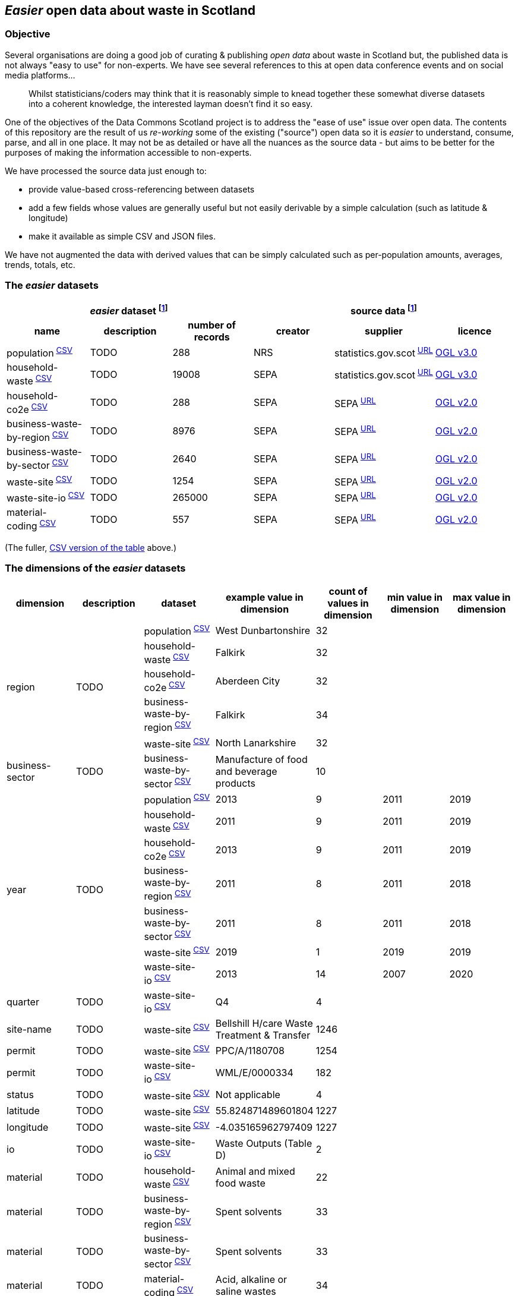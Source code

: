 
== _Easier_ open data about waste in Scotland

=== Objective

Several organisations are doing a good job of curating & publishing _open data_ about waste in Scotland but,
the published data is not always "easy to use" for non-experts.
We have see several references to this at open data conference events and on social media platforms...
[quote]
Whilst statisticians/coders may think that it is reasonably simple to knead together these
somewhat diverse datasets into a coherent knowledge, the interested layman doesn't find it so easy.

One of the objectives of the Data Commons Scotland project is to address
the "ease of use" issue over open data.
The contents of this repository are the result of us _re-working_ some of the existing ("source") open data
so it is _easier_ to understand, consume, parse, and all in one place.
It may not be as detailed or have all the nuances as the source data - but aims to be
better for the purposes of making the information accessible to non-experts.

We have processed the source data just enough to:

* provide value-based cross-referencing between datasets
* add a few fields whose values are generally useful but not easily derivable by a simple calculation (such as latitude & longitude)
* make it available as simple CSV and JSON files.

We have not augmented the data with derived values that can be simply calculated
such as per-population amounts, averages, trends, totals, etc.

=== The _easier_ datasets

[width="100%",cols="<,<,>,<,<,<"]

|=========================================================

3+^h|_easier_ dataset footnote:sourcing[Each "_easier_ dataset" in this repository, is derived from "source data".]
3+^h|source data footnote:sourcing[]

1+<h| name
1+<h| description
1+<h| number of records
1+<h| creator
1+<h| supplier
1+<h| licence

| population^&nbsp;link:data/population.csv[CSV]^ | TODO | 288 | NRS | statistics.gov.scot^&nbsp;http://statistics.gov.scot/data/population-estimates-current-geographic-boundaries[URL]^ | http://www.nationalarchives.gov.uk/doc/open-government-licence/version/3/[OGL v3.0]

| household-waste^&nbsp;link:data/household-waste.csv[CSV]^ | TODO | 19008 | SEPA | statistics.gov.scot^&nbsp;http://statistics.gov.scot/data/household-waste[URL]^ | http://www.nationalarchives.gov.uk/doc/open-government-licence/version/3/[OGL v3.0]

| household-co2e^&nbsp;link:data/household-co2e.csv[CSV]^ | TODO | 288 | SEPA | SEPA^&nbsp;https://www.environment.gov.scot/data/data-analysis/household-waste[URL]^ | http://www.nationalarchives.gov.uk/doc/open-government-licence/version/2/[OGL v2.0]

| business-waste-by-region^&nbsp;link:data/business-waste-by-region.csv[CSV]^ | TODO | 8976 | SEPA | SEPA^&nbsp;https://www.sepa.org.uk/environment/waste/waste-data/waste-data-reporting/business-waste-data[URL]^ | http://www.nationalarchives.gov.uk/doc/open-government-licence/version/2/[OGL v2.0]

| business-waste-by-sector^&nbsp;link:data/business-waste-by-sector.csv[CSV]^ | TODO | 2640 | SEPA | SEPA^&nbsp;https://www.sepa.org.uk/environment/waste/waste-data/waste-data-reporting/business-waste-data[URL]^ | http://www.nationalarchives.gov.uk/doc/open-government-licence/version/2/[OGL v2.0]

| waste-site^&nbsp;link:data/waste-site.csv[CSV]^ | TODO | 1254 | SEPA | SEPA^&nbsp;https://www.sepa.org.uk/data-visualisation/waste-sites-and-capacity-tool[URL]^ | http://www.nationalarchives.gov.uk/doc/open-government-licence/version/2/[OGL v2.0]

| waste-site-io^&nbsp;link:data/waste-site-io.csv[CSV]^ | TODO | 265000 | SEPA | SEPA^&nbsp;https://www.sepa.org.uk/data-visualisation/waste-sites-and-capacity-tool[URL]^ | http://www.nationalarchives.gov.uk/doc/open-government-licence/version/2/[OGL v2.0]

| material-coding^&nbsp;link:data/material-coding.csv[CSV]^ | TODO | 557 | SEPA | SEPA^&nbsp;https://www.sepa.org.uk/data-visualisation/waste-sites-and-capacity-tool[URL]^ | http://www.nationalarchives.gov.uk/doc/open-government-licence/version/2/[OGL v2.0]

|=========================================================

(The fuller, link:metadata/datasets.csv[CSV version of the table] above.)

=== The dimensions of the _easier_ datasets

[width="100%",cols="7",options="header"]

|=========================================================

| dimension
| description
| dataset
| example value in dimension
| count of values in dimension
| min value in dimension
| max value in dimension

.5+| region .5+| TODO | population^&nbsp;link:data/population.csv[CSV]^ | West Dunbartonshire | 32 |  |

 | household-waste^&nbsp;link:data/household-waste.csv[CSV]^ | Falkirk | 32 |  |

 | household-co2e^&nbsp;link:data/household-co2e.csv[CSV]^ | Aberdeen City | 32 |  |

 | business-waste-by-region^&nbsp;link:data/business-waste-by-region.csv[CSV]^ | Falkirk | 34 |  |

 | waste-site^&nbsp;link:data/waste-site.csv[CSV]^ | North Lanarkshire | 32 |  |

| business-sector | TODO | business-waste-by-sector^&nbsp;link:data/business-waste-by-sector.csv[CSV]^ | Manufacture of food and beverage products | 10 |  | 

.7+| year .7+| TODO | population^&nbsp;link:data/population.csv[CSV]^ | 2013 | 9 | 2011 | 2019

| household-waste^&nbsp;link:data/household-waste.csv[CSV]^ | 2011 | 9 | 2011 | 2019

 | household-co2e^&nbsp;link:data/household-co2e.csv[CSV]^ | 2013 | 9 | 2011 | 2019

 | business-waste-by-region^&nbsp;link:data/business-waste-by-region.csv[CSV]^ | 2011 | 8 | 2011 | 2018

 | business-waste-by-sector^&nbsp;link:data/business-waste-by-sector.csv[CSV]^ | 2011 | 8 | 2011 | 2018

 | waste-site^&nbsp;link:data/waste-site.csv[CSV]^ | 2019 | 1 | 2019 | 2019

 | waste-site-io^&nbsp;link:data/waste-site-io.csv[CSV]^ | 2013 | 14 | 2007 | 2020

| quarter | TODO | waste-site-io^&nbsp;link:data/waste-site-io.csv[CSV]^ | Q4 | 4 |  | 

| site-name | TODO | waste-site^&nbsp;link:data/waste-site.csv[CSV]^ | Bellshill H/care Waste Treatment & Transfer | 1246 |  | 

| permit | TODO | waste-site^&nbsp;link:data/waste-site.csv[CSV]^ | PPC/A/1180708 | 1254 |  | 

| permit | TODO | waste-site-io^&nbsp;link:data/waste-site-io.csv[CSV]^ | WML/E/0000334 | 182 |  | 

| status | TODO | waste-site^&nbsp;link:data/waste-site.csv[CSV]^ | Not applicable | 4 |  | 

| latitude | TODO | waste-site^&nbsp;link:data/waste-site.csv[CSV]^ | 55.824871489601804 | 1227 |  | 

| longitude | TODO | waste-site^&nbsp;link:data/waste-site.csv[CSV]^ | -4.035165962797409 | 1227 |  | 

| io | TODO | waste-site-io^&nbsp;link:data/waste-site-io.csv[CSV]^ | Waste Outputs (Table D) | 2 |  | 

| material | TODO | household-waste^&nbsp;link:data/household-waste.csv[CSV]^ | Animal and mixed food waste | 22 |  | 

| material | TODO | business-waste-by-region^&nbsp;link:data/business-waste-by-region.csv[CSV]^ | Spent solvents | 33 |  | 

| material | TODO | business-waste-by-sector^&nbsp;link:data/business-waste-by-sector.csv[CSV]^ | Spent solvents | 33 |  | 

| material | TODO | material-coding^&nbsp;link:data/material-coding.csv[CSV]^ | Acid, alkaline or saline wastes | 34 |  | 

| management | TODO | household-waste^&nbsp;link:data/household-waste.csv[CSV]^ | Other Diversion | 3 |  | 

| ewc-code | TODO | waste-site-io^&nbsp;link:data/waste-site-io.csv[CSV]^ | 16 06 06* | 429 |  | 

| ewc-code | TODO | material-coding^&nbsp;link:data/material-coding.csv[CSV]^ | 11 01 06* | 557 |  | 

| ewc-description | TODO | waste-site-io^&nbsp;link:data/waste-site-io.csv[CSV]^ | separately collected electrolyte from batteries and accumulators | 355 |  | 

| operator | TODO | waste-site^&nbsp;link:data/waste-site.csv[CSV]^ | TRADEBE UK | 753 |  | 

| operator | TODO | waste-site-io^&nbsp;link:data/waste-site-io.csv[CSV]^ | SAFETYKLEEN UK LIMITED | 134 |  | 

| activity | TODO | waste-site^&nbsp;link:data/waste-site.csv[CSV]^ | Other treatment | 50 |  | 

| sector | TODO | waste-site^&nbsp;link:data/waste-site.csv[CSV]^ | Other special | 45 |  | 

| population | TODO | population^&nbsp;link:data/population.csv[CSV]^ | 89800 |  | 21420 | 633120

| tonnes | TODO | household-waste^&nbsp;link:data/household-waste.csv[CSV]^ | 0 |  | 0 | 183691

| tonnes | TODO | household-co2e^&nbsp;link:data/household-co2e.csv[CSV]^ | 251386.54 |  | 24768.53 | 762399.92

| tonnes | TODO | business-waste-by-region^&nbsp;link:data/business-waste-by-region.csv[CSV]^ | 753 |  | 0 | 486432

| tonnes | TODO | business-waste-by-sector^&nbsp;link:data/business-waste-by-sector.csv[CSV]^ | 54 |  | 0 | 1039179

| tonnes | TODO | waste-site-io^&nbsp;link:data/waste-site-io.csv[CSV]^ | 0 |  | 0 | 135775.2

| tonnes-input | TODO | waste-site^&nbsp;link:data/waste-site.csv[CSV]^ | 154.55 |  | 0 | 1476044

| tonnes-treated-recovered | TODO | waste-site^&nbsp;link:data/waste-site.csv[CSV]^ | 133.04 |  | 0 | 1476044

| tonnes-output | TODO | waste-site^&nbsp;link:data/waste-site.csv[CSV]^ | 152.8 |  | 0 | 235354.51

|=========================================================

(The fuller, link:metadata/dimensions.csv[CSV version of the table] above.)
